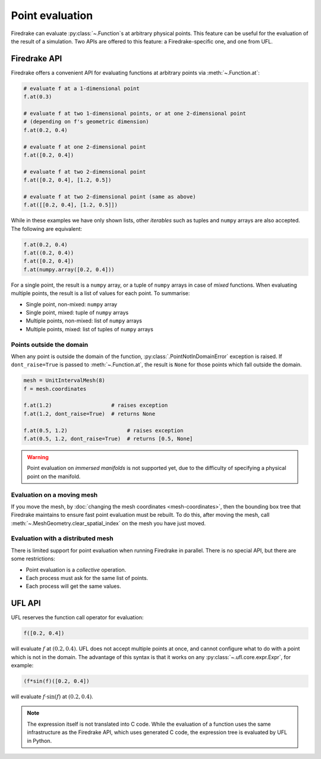 .. only:: html

  .. contents::

Point evaluation
================

Firedrake can evaluate :py:class:`~.Function`\s at arbitrary physical
points.  This feature can be useful for the evaluation of the result
of a simulation.  Two APIs are offered to this feature: a
Firedrake-specific one, and one from UFL.


Firedrake API
-------------

Firedrake offers a convenient API for evaluating functions at
arbitrary points via :meth:`~.Function.at`:

.. code-block:: python

   # evaluate f at a 1-dimensional point
   f.at(0.3)

   # evaluate f at two 1-dimensional points, or at one 2-dimensional point
   # (depending on f's geometric dimension)
   f.at(0.2, 0.4)

   # evaluate f at one 2-dimensional point
   f.at([0.2, 0.4])

   # evaluate f at two 2-dimensional point
   f.at([0.2, 0.4], [1.2, 0.5])

   # evaluate f at two 2-dimensional point (same as above)
   f.at([[0.2, 0.4], [1.2, 0.5]])

While in these examples we have only shown lists, other *iterables*
such as tuples and ``numpy`` arrays are also accepted. The following
are equivalent:

.. code-block:: python

   f.at(0.2, 0.4)
   f.at((0.2, 0.4))
   f.at([0.2, 0.4])
   f.at(numpy.array([0.2, 0.4]))

For a single point, the result is a ``numpy`` array, or a tuple of
``numpy`` arrays in case of *mixed* functions.  When evaluating
multiple points, the result is a list of values for each point.
To summarise:

* Single point, non-mixed: ``numpy`` array
* Single point, mixed: tuple of ``numpy`` arrays
* Multiple points, non-mixed: list of ``numpy`` arrays
* Multiple points, mixed: list of tuples of ``numpy`` arrays


Points outside the domain
~~~~~~~~~~~~~~~~~~~~~~~~~

When any point is outside the domain of the function,
:py:class:`.PointNotInDomainError` exception is raised. If
``dont_raise=True`` is passed to :meth:`~.Function.at`, the result is
``None`` for those points which fall outside the domain.

.. code-block:: python

   mesh = UnitIntervalMesh(8)
   f = mesh.coordinates

   f.at(1.2)                   # raises exception
   f.at(1.2, dont_raise=True)  # returns None

   f.at(0.5, 1.2)                   # raises exception
   f.at(0.5, 1.2, dont_raise=True)  # returns [0.5, None]


.. warning::

   Point evaluation on *immersed manifolds* is not supported yet, due
   to the difficulty of specifying a physical point on the manifold.


Evaluation on a moving mesh
~~~~~~~~~~~~~~~~~~~~~~~~~~~

If you move the mesh, by :doc:`changing the mesh coordinates
<mesh-coordinates>`, then the bounding box tree that Firedrake
maintains to ensure fast point evaluation must be rebuilt.  To do
this, after moving the mesh, call
:meth:`~.MeshGeometry.clear_spatial_index` on the mesh you have just
moved.

Evaluation with a distributed mesh
~~~~~~~~~~~~~~~~~~~~~~~~~~~~~~~~~~

There is limited support for point evaluation when running Firedrake
in parallel. There is no special API, but there are some restrictions:

* Point evaluation is a *collective* operation.
* Each process must ask for the same list of points.
* Each process will get the same values.


UFL API
-------

UFL reserves the function call operator for evaluation:

.. code-block:: python

   f([0.2, 0.4])

will evaluate :math:`f` at :math:`(0.2, 0.4)`. UFL does not accept
multiple points at once, and cannot configure what to do with a point
which is not in the domain. The advantage of this syntax is that it
works on any :py:class:`~.ufl.core.expr.Expr`, for example:

.. code-block:: python

   (f*sin(f)([0.2, 0.4])

will evaluate :math:`f \cdot \sin(f)` at :math:`(0.2, 0.4)`.

.. note::

   The expression itself is not translated into C code.  While the
   evaluation of a function uses the same infrastructure as the
   Firedrake API, which uses generated C code, the expression tree is
   evaluated by UFL in Python.

